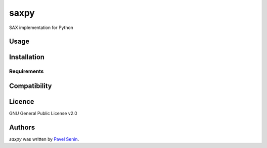 saxpy
=====

.. image:: https://img.shields.io/pypi/v/saxpy.svg
    :target: https://pypi.python.org/pypi/saxpy
    :alt: Latest PyPI version

.. image:: https://travis-ci.org/seninp/saxpy.png
   :target: https://travis-ci.org/seninp/saxpy
   :alt: Latest Travis CI build status

SAX implementation for Python

Usage
-----

Installation
------------

Requirements
^^^^^^^^^^^^

Compatibility
-------------

Licence
-------
GNU General Public License v2.0

Authors
-------

`saxpy` was written by `Pavel Senin <senin@hawaii.edu>`_.
